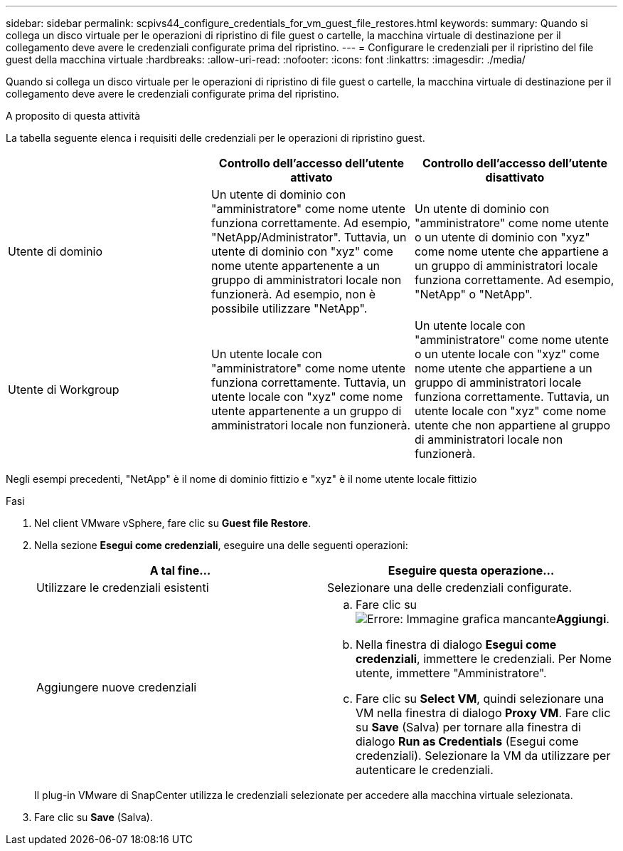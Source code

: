 ---
sidebar: sidebar 
permalink: scpivs44_configure_credentials_for_vm_guest_file_restores.html 
keywords:  
summary: Quando si collega un disco virtuale per le operazioni di ripristino di file guest o cartelle, la macchina virtuale di destinazione per il collegamento deve avere le credenziali configurate prima del ripristino. 
---
= Configurare le credenziali per il ripristino del file guest della macchina virtuale
:hardbreaks:
:allow-uri-read: 
:nofooter: 
:icons: font
:linkattrs: 
:imagesdir: ./media/


[role="lead"]
Quando si collega un disco virtuale per le operazioni di ripristino di file guest o cartelle, la macchina virtuale di destinazione per il collegamento deve avere le credenziali configurate prima del ripristino.

.A proposito di questa attività
La tabella seguente elenca i requisiti delle credenziali per le operazioni di ripristino guest.

|===
|  | Controllo dell'accesso dell'utente attivato | Controllo dell'accesso dell'utente disattivato 


| Utente di dominio | Un utente di dominio con "amministratore" come nome utente funziona correttamente. Ad esempio, "NetApp/Administrator". Tuttavia, un utente di dominio con "xyz" come nome utente appartenente a un gruppo di amministratori locale non funzionerà. Ad esempio, non è possibile utilizzare "NetApp". | Un utente di dominio con "amministratore" come nome utente o un utente di dominio con "xyz" come nome utente che appartiene a un gruppo di amministratori locale funziona correttamente. Ad esempio, "NetApp" o "NetApp". 


| Utente di Workgroup | Un utente locale con "amministratore" come nome utente funziona correttamente. Tuttavia, un utente locale con "xyz" come nome utente appartenente a un gruppo di amministratori locale non funzionerà. | Un utente locale con "amministratore" come nome utente o un utente locale con "xyz" come nome utente che appartiene a un gruppo di amministratori locale funziona correttamente. Tuttavia, un utente locale con "xyz" come nome utente che non appartiene al gruppo di amministratori locale non funzionerà. 
|===
Negli esempi precedenti, "NetApp" è il nome di dominio fittizio e "xyz" è il nome utente locale fittizio

.Fasi
. Nel client VMware vSphere, fare clic su *Guest file Restore*.
. Nella sezione *Esegui come credenziali*, eseguire una delle seguenti operazioni:
+
|===
| A tal fine… | Eseguire questa operazione… 


| Utilizzare le credenziali esistenti | Selezionare una delle credenziali configurate. 


| Aggiungere nuove credenziali  a| 
.. Fare clic su image:scpivs44_image6.png["Errore: Immagine grafica mancante"]*Aggiungi*.
.. Nella finestra di dialogo *Esegui come credenziali*, immettere le credenziali. Per Nome utente, immettere "Amministratore".
.. Fare clic su *Select VM*, quindi selezionare una VM nella finestra di dialogo *Proxy VM*. Fare clic su *Save* (Salva) per tornare alla finestra di dialogo *Run as Credentials* (Esegui come credenziali). Selezionare la VM da utilizzare per autenticare le credenziali.


|===
+
Il plug-in VMware di SnapCenter utilizza le credenziali selezionate per accedere alla macchina virtuale selezionata.

. Fare clic su *Save* (Salva).

